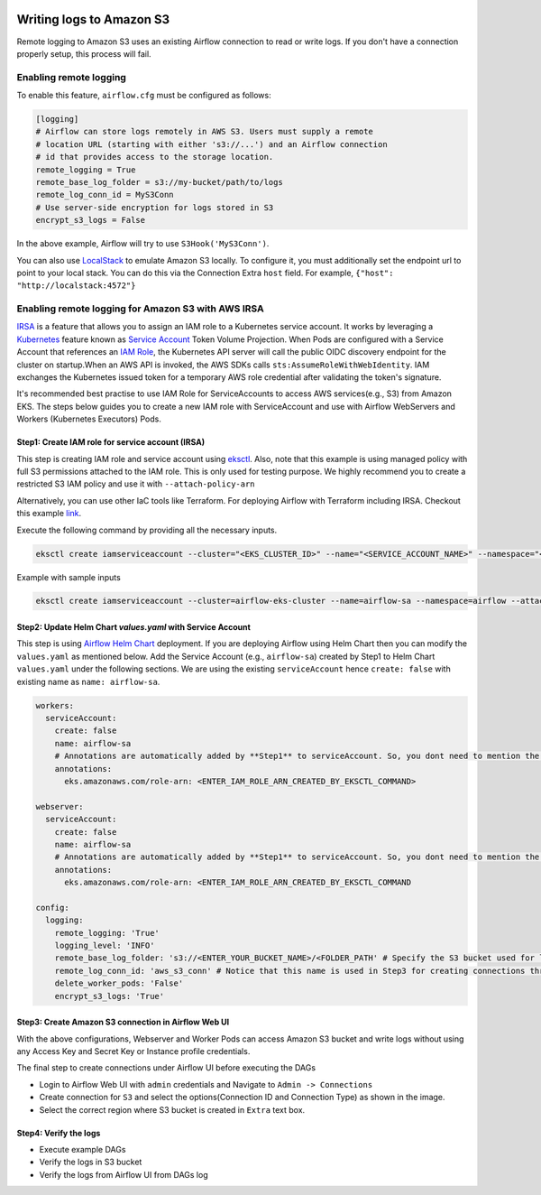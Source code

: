  .. Licensed to the Apache Software Foundation (ASF) under one
    or more contributor license agreements.  See the NOTICE file
    distributed with this work for additional information
    regarding copyright ownership.  The ASF licenses this file
    to you under the Apache License, Version 2.0 (the
    "License"); you may not use this file except in compliance
    with the License.  You may obtain a copy of the License at

 ..   http://www.apache.org/licenses/LICENSE-2.0

 .. Unless required by applicable law or agreed to in writing,
    software distributed under the License is distributed on an
    "AS IS" BASIS, WITHOUT WARRANTIES OR CONDITIONS OF ANY
    KIND, either express or implied.  See the License for the
    specific language governing permissions and limitations
    under the License.

.. _write-logs-amazon-s3:

Writing logs to Amazon S3
-------------------------

Remote logging to Amazon S3 uses an existing Airflow connection to read or write logs. If you
don't have a connection properly setup, this process will fail.


Enabling remote logging
'''''''''''''''''''''''

To enable this feature, ``airflow.cfg`` must be configured as follows:

.. code-block:: ini

    [logging]
    # Airflow can store logs remotely in AWS S3. Users must supply a remote
    # location URL (starting with either 's3://...') and an Airflow connection
    # id that provides access to the storage location.
    remote_logging = True
    remote_base_log_folder = s3://my-bucket/path/to/logs
    remote_log_conn_id = MyS3Conn
    # Use server-side encryption for logs stored in S3
    encrypt_s3_logs = False

In the above example, Airflow will try to use ``S3Hook('MyS3Conn')``.

You can also use `LocalStack <https://localstack.cloud/>`_ to emulate Amazon S3 locally.
To configure it, you must additionally set the endpoint url to point to your local stack.
You can do this via the Connection Extra ``host`` field.
For example, ``{"host": "http://localstack:4572"}``

Enabling remote logging for Amazon S3 with AWS IRSA
'''''''''''''''''''''''''''''''''''''''''''''''''''
`IRSA <https://docs.aws.amazon.com/eks/latest/userguide/iam-roles-for-service-accounts.html>`_ is a feature that allows you to assign an IAM role to a Kubernetes service account.
It works by leveraging a `Kubernetes <https://kubernetes.io/>`_ feature known as `Service Account <https://kubernetes.io/docs/tasks/configure-pod-container/configure-service-account/>`_ Token Volume Projection.
When Pods are configured with a Service Account that references an `IAM Role <https://docs.aws.amazon.com/IAM/latest/UserGuide/id_roles.html>`_, the Kubernetes API server will call the public OIDC discovery endpoint for the cluster on startup.When an AWS API is invoked, the AWS SDKs calls ``sts:AssumeRoleWithWebIdentity``. IAM exchanges the Kubernetes issued token for a temporary AWS role credential after validating the token's signature.

It's recommended best practise to use IAM Role for ServiceAccounts to access AWS services(e.g., S3) from Amazon EKS.
The steps below guides you to create a new IAM role with ServiceAccount and use with Airflow WebServers and Workers (Kubernetes Executors) Pods.

Step1: Create IAM role for service account (IRSA)
~~~~~~~~~~~~~~~~~~~~~~~~~~~~~~~~~~~~~~~~~~~~~~~~
This step is creating IAM role and service account using `eksctl <https://eksctl.io/>`_.
Also, note that this example is using managed policy with full S3 permissions attached to the IAM role. This is only used for testing purpose.
We highly recommend you to create a restricted S3 IAM policy and use it with ``--attach-policy-arn``

Alternatively, you can use other IaC tools like Terraform. For deploying Airflow with Terraform including IRSA. Checkout this example `link <https://github.com/aws-ia/terraform-aws-eks-blueprints/tree/main/examples/analytics/airflow-on-eks>`_.

Execute the following command by providing all the necessary inputs.

.. code-block:: bash

    eksctl create iamserviceaccount --cluster="<EKS_CLUSTER_ID>" --name="<SERVICE_ACCOUNT_NAME>" --namespace="<NAMESPACE>" --attach-policy-arn="<IAM_POLICY_ARN>" --approve``

Example with sample inputs

.. code-block:: bash

    eksctl create iamserviceaccount --cluster=airflow-eks-cluster --name=airflow-sa --namespace=airflow --attach-policy-arn=arn:aws:iam::aws:policy/AmazonS3FullAccess --approve


Step2: Update Helm Chart `values.yaml` with Service Account
~~~~~~~~~~~~~~~~~~~~~~~~~~~~~~~~~~~~~~~~~~~~~~~~~~~~~~~~~~~
This step is using `Airflow Helm Chart <https://github.com/apache/airflow/tree/main/chart>`_ deployment.
If you are deploying Airflow using Helm Chart then you can modify the ``values.yaml`` as mentioned below.
Add the Service Account (e.g., ``airflow-sa``) created by Step1 to Helm Chart ``values.yaml`` under the following sections.
We are  using the existing ``serviceAccount`` hence ``create: false`` with existing name as ``name: airflow-sa``.


.. code-block:: yaml

    workers:
      serviceAccount:
        create: false
        name: airflow-sa
        # Annotations are automatically added by **Step1** to serviceAccount. So, you dont need to mention the annotations. We have added this for information purpose
        annotations:
          eks.amazonaws.com/role-arn: <ENTER_IAM_ROLE_ARN_CREATED_BY_EKSCTL_COMMAND>

    webserver:
      serviceAccount:
        create: false
        name: airflow-sa
        # Annotations are automatically added by **Step1** to serviceAccount. So, you dont need to mention the annotations. We have added this for information purpose
        annotations:
          eks.amazonaws.com/role-arn: <ENTER_IAM_ROLE_ARN_CREATED_BY_EKSCTL_COMMAND

    config:
      logging:
        remote_logging: 'True'
        logging_level: 'INFO'
        remote_base_log_folder: 's3://<ENTER_YOUR_BUCKET_NAME>/<FOLDER_PATH' # Specify the S3 bucket used for logging
        remote_log_conn_id: 'aws_s3_conn' # Notice that this name is used in Step3 for creating connections through Airflow UI
        delete_worker_pods: 'False'
        encrypt_s3_logs: 'True'

Step3: Create Amazon S3 connection in Airflow Web UI
~~~~~~~~~~~~~~~~~~~~~~~~~~~~~~~~~~~~~~~~~~~~~~~~~~~
With the above configurations, Webserver and Worker Pods can access Amazon S3 bucket and write logs without using any Access Key and Secret Key or Instance profile credentials.

The final step to create connections under Airflow UI before executing the DAGs

* Login to Airflow Web UI with ``admin`` credentials and Navigate to ``Admin -> Connections``
* Create connection for ``S3`` and select the options(Connection ID and Connection Type) as shown in the image.
* Select the correct region where S3 bucket is created in ``Extra`` text box.

.. image:: /img/airflow-s3-connection.png

Step4: Verify the logs
~~~~~~~~~~~~~~~~~~~~~~~~~~
* Execute example DAGs
* Verify the logs in S3 bucket
* Verify the logs from Airflow UI from DAGs log
